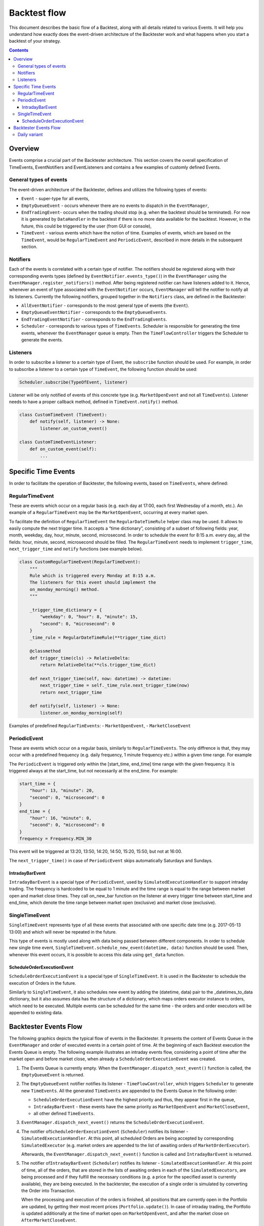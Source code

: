 ==========================
Backtest flow
==========================

This document describes the basic flow of a Backtest, along with all details
related to various Events. It will help you understand how exactly does
the event-driven architecture of the Backtester work and what happens when you start a backtest of your strategy.


.. contents::
   :depth: 3
..

Overview
========

Events comprise a crucial part of the Backtester architecture. This
section covers the overall specification of TimeEvents, EventNotifiers
and EventListeners and contains a few examples of customly defined
Events.

General types of events
-----------------------

The event-driven architecture of the Backtester, defines and utilizes
the following types of events:

- ``Event`` - super-type for all events,
- ``EmptyQueueEvent`` - occurs whenever there are no events to dispatch in the ``EventManager``,
- ``EndTradingEvent``- occurs when the trading should stop (e.g. when the backtest should be terminated). For now it is generated by ``DataHandler`` in the backtest if there is no more data available for the backtest. However, in the future, this could be triggered by the user (from GUI or console),
- ``TimeEvent`` - various events which have the notion of time. Examples of events, which are based on the ``TimeEvent``, would be ``RegularTimeEvent`` and ``PeriodicEvent``, described in more details in the subsequent section.

Notifiers
---------

Each of the events is correlated with a certain type of notifier. The
notifiers should be registered along with their corresponding events
types (defined by ``EventNotifier.events_type()``) in the
``EventManager`` using the ``EventManager.register_notifiers()`` method.
After being registered notifier can have listeners added to it. Hence,
whenever an event of type associated with the ``EventNotifier`` occurs,
``EventManager`` will tell the notifier to notify all its listeners.
Currently the following notifiers, grouped together in the ``Notifiers``
class, are defined in the Backtester:

- ``AllEventNotifier`` - corresponds to the most general type of events (the ``Event``).
- ``EmptyQueueEventNotifier`` - corresponds to the ``EmptyQueueEvents``.
- ``EndTradingEventNotifier`` - corresponds to the ``EndTradingEvents``.
- ``Scheduler`` - corresponds to various types of ``TimeEvents``. Scheduler is responsible for generating the time events, whenever the ``EventManager`` queue is empty. Then the ``TimeFlowController`` triggers the Scheduler to generate the events.

Listeners
---------

In order to subscribe a listener to a certain type of Event, the
``subscribe`` function should be used. For example, in order to
subscribe a listener to a certain type of ``TimeEvent``, the following
function should be used:

.. code:: python

   Scheduler.subscribe(TypeOfEvent, listener)

Listener will be only notified of events of this concrete type
(e.g. ``MarketOpenEvent`` and not all ``TimeEvents``). Listener needs to
have a proper callback method, defined in ``TimeEvent.notify()`` method.

.. code:: python

   class CustomTimeEvent (TimeEvent):
       def notify(self, listener) -> None:
           listener.on_custom_event()

   class CustomTimeEventListener:
       def on_custom_event(self):
           ...

Specific Time Events
====================

In order to facilitate the operation of Backtester, the following
events, based on ``TimeEvents``, where defined:

RegularTimeEvent
--------------------

These are events which occur on a regular basis (e.g. each day at 17:00,
each first Wednesday of a month, etc.). An example of a
``RegularTimeEvent`` may be the ``MarketOpenEvent``, occurring at every
market open.

To facilitate the definition of ``RegularTimeEvent`` the
``RegularDateTimeRule`` helper class may be used. It allows to easily
compute the next trigger time. It accepts a “time dictionary”,
consisting of a subset of following fields: year, month, weekday, day,
hour, minute, second, microsecond. In order to schedule the event for
8:15 a.m. every day, all the fields: hour, minute, second, microsecond
should be filled. The ``RegularTimeEvent`` needs to implement
``trigger_time``, ``next_trigger_time`` and ``notify`` functions (see
example below).

.. code:: python

   class CustomRegularTimeEvent(RegularTimeEvent):
       """
       Rule which is triggered every Monday at 8:15 a.m.
       The listeners for this event should implement the
       on_monday_morning() method.
       """

       _trigger_time_dictionary = {
           "weekday": 0, "hour": 8, "minute": 15,
           "second": 0, "microsecond": 0
       }
       _time_rule = RegularDateTimeRule(**trigger_time_dict)

       @classmethod
       def trigger_time(cls) -> RelativeDelta:
           return RelativeDelta(**cls.trigger_time_dict)

       def next_trigger_time(self, now: datetime) -> datetime:
           next_trigger_time = self._time_rule.next_trigger_time(now)
           return next_trigger_time

       def notify(self, listener) -> None:
           listener.on_monday_morning(self)

Examples of predefined ``RegularTimEvents``: - ``MarketOpenEvent``, -
``MarketCloseEvent``

PeriodicEvent
-----------------

These are events which occur on a regular basis, similarly to
``RegularTimeEvents``. The only diffrence is that, they may occur with a
predefined frequency (e.g. daily frequency, 1 minute frequency etc.)
within a given time range. For example

The ``PeriodicEvent`` is triggered only within the [start_time,
end_time] time range with the given frequency. It is triggered always at
the start_time, but not necessarily at the end_time. For example:

.. code:: python

   start_time = {
       "hour": 13, "minute": 20,
       "second": 0, "microsecond": 0
   }
   end_time = {
       "hour": 16, "minute": 0,
       "second": 0, "microsecond": 0
   }
   frequency = Frequency.MIN_30

This event will be triggered at 13:20, 13:50, 14:20, 14:50, 15:20,
15:50, but not at 16:00.

The ``next_trigger_time()`` in case of ``PeriodicEvent`` skips
automatically Saturdays and Sundays.

IntradayBarEvent
~~~~~~~~~~~~~~~~~~~~

``IntradayBarEvent`` is a special type of ``PeriodicEvent``, used by
``SimulatedExecutionHandler`` to support intraday trading. The frequency
is hardcoded to be equal to 1 minute and the time range is equal to the
range between market open and market close times. They call on_new_bar
function on the listener at every trigger time between start_time and
end_time, which denote the time range between market open (exclusive)
and market close (exclusive).

SingleTimeEvent
-------------------

``SingleTimeEvent`` represents type of all these events that associated
with one specific date time (e.g. 2017-05-13 13:00) and which will never
be repeated in the future.

This type of events is mostly used along with data being passed between
different components. In order to schedule new single time event,
``SingleTimeEvent.schedule_new_event(datetime, data)`` function should
be used. Then, whenever this event occurs, it is possible to access this
data using ``get_data`` function.

ScheduleOrderExecutionEvent
~~~~~~~~~~~~~~~~~~~~~~~~~~~~~~~

``ScheduleOrderExecutionEvent`` is a special type of
``SingleTimeEvent``. It is used in the Backtester to schedule the
execution of Orders in the future.

Similarly to ``SingleTimeEvent``, it also schedules new event by adding
the (datetime, data) pair to the \_datetimes_to_data dictionary, but it
also assumes data has the structure of a dictionary, which maps orders
executor instance to orders, which need to be executed. Multiple events
can be scheduled for the same time - the orders and order executors will
be appended to existing data.

Backtester Events Flow
======================

The following graphics depicts the typical flow of events in the
Backtester. It presents the content of Events Queue in the
``EventManager`` and order of executed events in a certain point of
time. At the beginning of each Backtest execution the Events Queue is
empty. The following example illustrates an intraday events flow,
considering a point of time after the market open and before market
close, when already a ``ScheduleOrderExecutionEvent`` was created.

.. image:: images/qflib_events_flow.png
    :width: 500
    :align: center

1. The Events Queue is currently empty. When the
   ``EventManager.dispatch_next_event()`` function is called, the
   ``EmptyQueueEvent`` is returned.

2. The ``EmptyQueueEvent`` notifier notifies its listener -
   ``TimeFlowController``, which triggers ``Scheduler`` to generate new
   ``TimeEvents``. All the generated ``TimeEvents`` are appended to the
   Events Queue in the following order:

   -  ``ScheduleOrderExecutionEvent`` have the highest priority and
      thus, they appear first in the queue,
   -  ``IntradayBarEvent`` - these events have the same priority as
      ``MarketOpenEvent`` and ``MarketCloseEvent``,
   -  all other defined ``TimeEvents``.

3. ``EventManager.dispatch_next_event()`` returns the
   ``ScheduleOrderExecutionEvent``.

4. The notifier of\ ``ScheduleOrderExecutionEvent`` (``Scheduler``)
   notifies its listener - ``SimulatedExecutionHandler``. At this point,
   all scheduled Orders are being accepted by corresponding
   ``SimulatedExecutor`` (e.g. market orders are appended to the list of
   awaiting orders of ``MarketOrderExecutor``).

   Afterwards, the ``EventManager.dispatch_next_event()`` function is
   called and ``IntradayBarEvent`` is returned.

5. The notifier of\ ``IntradayBarEvent`` (``Scheduler``) notifies its
   listener - ``SimulatedExecutionHandler``. At this point of time, all
   of the orders, that are stored in the lists of awaiting orders in
   each of the ``SimulatedExecutors``, are being processed and if they
   fulfill the necessary conditions (e.g. a price for the specified
   asset is currently available), they are being executed. In the
   backterster, the execution of a single order is simulated by
   converting the Order into Transaction.

   When the processing and execution of the orders is finished, all
   positions that are currently open in the Portfolio are updated, by
   getting their most recent prices (``Portfolio.update()``). In case of
   intraday trading, the Portfolio is updated additionally at the time
   of market open on ``MarketOpenEvent``, and after the market close on
   ``AfterMarketCloseEvent``.

   Afterwards, the ``EventManager.dispatch_next_event()`` function is
   called and a custom event is returned.

6. The notifier of the custom event notifies its listeners, which then
   perform the necessary actions. Then, the
   ``EventManager.dispatch_next_event()`` function is called and the
   next custom event is returned.

7. The notifier of the next custom event notifies its listeners and the
   Events Queue becomes empty again.

Daily variant
-------------

The above described example presents the intraday variant. In case of
daily trading, the ``SimulatedExecutionHandler`` does not subscribe to
``IntradayBarEvent``. It is only subscribed to ``MarketOpenEvent``,
``MarketCloseEvent``, ``AfterMarketCloseEvent`` and the
``ScheduleOrderExecutionEvent``. The Portfolio in this case is updated
only on the ``AfterMarketCloseEvent``.

